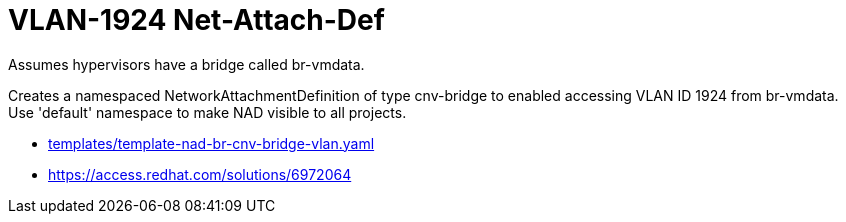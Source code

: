 = VLAN-1924 Net-Attach-Def

Assumes hypervisors have a bridge called br-vmdata.

Creates a namespaced NetworkAttachmentDefinition of type cnv-bridge to enabled accessing VLAN ID 1924 from br-vmdata. Use 'default' namespace to make NAD visible to all projects.

* link:../../../../templates/template-nad-br-cnv-bridge-vlan.yaml[templates/template-nad-br-cnv-bridge-vlan.yaml]
* https://access.redhat.com/solutions/6972064